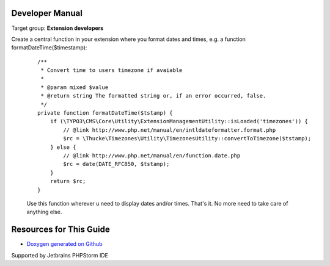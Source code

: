 .. ==================================================
.. FOR YOUR INFORMATION
.. --------------------------------------------------
.. -*- coding: utf-8 -*- with BOM.

.. ==================================================
.. DEFINE SOME TEXTROLES
.. --------------------------------------------------
.. role::   underline
.. role::   typoscript(code)
.. role::   ts(typoscript)
   :class:  typoscript
.. role::   php(code)
.. highlight:: php

.. _developer-manual:

Developer Manual
================

Target group: **Extension developers**


Create a central function in your extension where you format dates and times, e.g. a function formatDateTime($timestamp):

    ::

      /**
       * Convert time to users timezone if avaiable
       *
       * @param mixed $value
       * @return string The formatted string or, if an error occurred, false.
       */
      private function formatDateTime($tstamp) {
          if (\TYPO3\CMS\Core\Utility\ExtensionManagementUtility::isLoaded('timezones')) {
              // @link http://www.php.net/manual/en/intldateformatter.format.php
              $rc = \Thucke\Timezones\Utility\TimezonesUtility::convertToTimezone($tstamp);
          } else {
              // @link http://www.php.net/manual/en/function.date.php
              $rc = date(DATE_RFC850, $tstamp);
          }
          return $rc;
      }

    Use this function wherever u need to display dates and/or times. That's it. No more need to take care of anything else.


Resources for This Guide
========================

* `Doxygen generated on Github <http://thucke.github.io/TYPO3.ext.timezones/>`_



|phpstorm.png|

Supported by Jetbrains PHPStorm IDE

.. ==================================================
.. Image definitions
.. --------------------------------------------------

.. |phpstorm.png| image:: ../Images/phpstorm.png
   :target: https://www.jetbrains.com/?from=RatingAXTYPO3extension
   :alt: Jetbrains PHPStorm IDE
   :align: top
   :width: 100
